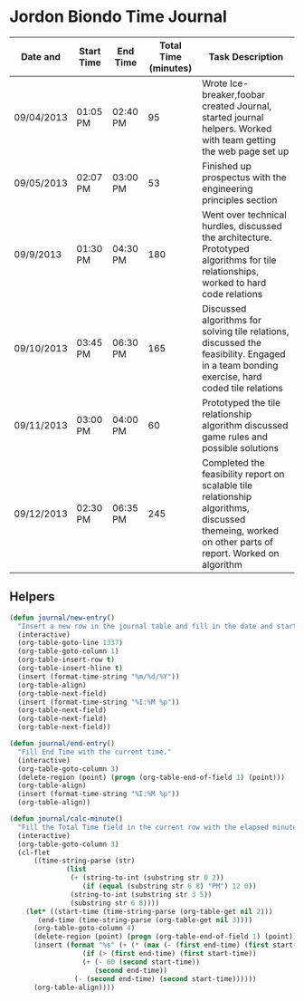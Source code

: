 * Jordon Biondo Time Journal
  | Date and   | Start Time | End Time | Total Time (minutes) | Task Description                                                                                                                                    |
  |------------+------------+----------+----------------------+-----------------------------------------------------------------------------------------------------------------------------------------------------|
  | 09/04/2013 | 01:05 PM   | 02:40 PM |                   95 | Wrote Ice-breaker,foobar created Journal, started journal helpers. Worked with team getting the web page set up                                     |
  |------------+------------+----------+----------------------+-----------------------------------------------------------------------------------------------------------------------------------------------------|
  | 09/05/2013 | 02:07 PM   | 03:00 PM |                   53 | Finished up prospectus with the engineering principles section                                                                                      |
  |------------+------------+----------+----------------------+-----------------------------------------------------------------------------------------------------------------------------------------------------|
  | 09/9/2013  | 01:30 PM   | 04:30 PM |                  180 | Went over technical hurdles, discussed the architecture. Prototyped algorithms for tile relationships, worked to hard code relations                |
  |------------+------------+----------+----------------------+-----------------------------------------------------------------------------------------------------------------------------------------------------|
  | 09/10/2013 | 03:45 PM   | 06:30 PM |                  165 | Discussed algorithms for solving tile relations, discussed the feasibility. Engaged in a team bonding exercise, hard coded tile relations           |
  |------------+------------+----------+----------------------+-----------------------------------------------------------------------------------------------------------------------------------------------------|
  | 09/11/2013 | 03:00 PM   | 04:00 PM |                   60 | Prototyped the tile relationship algorithm discussed game rules and possible solutions                                                              |
  |------------+------------+----------+----------------------+-----------------------------------------------------------------------------------------------------------------------------------------------------|
  | 09/12/2013 | 02:30 PM   | 06:35 PM |                  245 | Completed the feasibility report on scalable tile relationship algorithms, discussed themeing, worked on other parts of report. Worked on algorithm |
  |------------+------------+----------+----------------------+-----------------------------------------------------------------------------------------------------------------------------------------------------|

  
** Helpers
    #+BEGIN_SRC emacs-lisp
(defun journal/new-entry()
  "Insert a new row in the journal table and fill in the date and start time fields."
  (interactive)
  (org-table-goto-line 1337)
  (org-table-goto-column 1)
  (org-table-insert-row t)
  (org-table-insert-hline t)
  (insert (format-time-string "%m/%d/%Y"))
  (org-table-align)
  (org-table-next-field)
  (insert (format-time-string "%I:%M %p"))
  (org-table-next-field)
  (org-table-next-field)
  (org-table-next-field))

(defun journal/end-entry()
  "Fill End Time with the current time."
  (interactive)
  (org-table-goto-column 3)
  (delete-region (point) (progn (org-table-end-of-field 1) (point)))
  (org-table-align)
  (insert (format-time-string "%I:%M %p"))
  (org-table-align))

(defun journal/calc-minute() 
  "Fill the Total Time field in the current row with the elapsed minutes."
  (interactive)
  (org-table-goto-column 3)
  (cl-flet 
      ((time-string-parse (str)
			  (list 
			   (+ (string-to-int (substring str 0 2))
			      (if (equal (substring str 6 8) "PM") 12 0))
			   (string-to-int (substring str 3 5))
			   (substring str 6 8))))
    (let* ((start-time (time-string-parse (org-table-get nil 2)))
	   (end-time (time-string-parse (org-table-get nil 3))))
      (org-table-goto-column 4)  
      (delete-region (point) (progn (org-table-end-of-field 1) (point)))
      (insert (format "%s" (+ (* (max (- (first end-time) (first start-time) 1) 0) 60)
			      (if (> (first end-time) (first start-time))
				  (+ (- 60 (second start-time))
				     (second end-time))
				(- (second end-time) (second start-time))))))
      (org-table-align))))
  #+END_SRC
